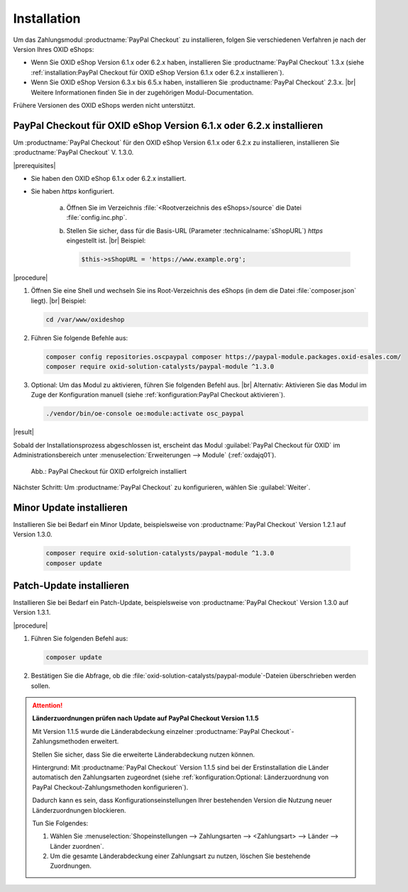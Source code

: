 Installation
============

Um das Zahlungsmodul :productname:`PayPal Checkout` zu installieren, folgen Sie verschiedenen Verfahren je nach der Version Ihres OXID eShops:

* Wenn Sie OXID eShop Version 6.1.x oder 6.2.x haben, installieren Sie :productname:`PayPal Checkout` 1.3.x (siehe :ref:`installation:PayPal Checkout für OXID eShop Version 6.1.x oder 6.2.x installieren`).
* Wenn Sie OXID eShop Version 6.3.x bis 6.5.x haben, installieren Sie :productname:`PayPal Checkout` :emphasis:`2`.3.x.
  |br|
  Weitere Informationen finden Sie in der zugehörigen Modul-Documentation.

Frühere Versionen des OXID eShops werden nicht unterstützt.

PayPal Checkout für OXID eShop Version 6.1.x oder 6.2.x installieren
--------------------------------------------------------------------

Um :productname:`PayPal Checkout` für den OXID eShop Version 6.1.x oder 6.2.x zu installieren, installieren Sie :productname:`PayPal Checkout` V. 1.3.0.

|prerequisites|

* Sie haben den OXID eShop 6.1.x oder 6.2.x installiert.
* Sie haben `https` konfiguriert.

   a. Öffnen Sie im Verzeichnis :file:`<Rootverzeichnis des eShops>/source` die Datei :file:`config.inc.php`.
   b. Stellen Sie sicher, dass für die Basis-URL (Parameter :technicalname:`sShopURL`) `https` eingestellt ist.
      |br|
      Beispiel:

      .. code::

         $this->sShopURL = 'https://www.example.org';

|procedure|

1. Öffnen Sie eine Shell und wechseln Sie ins Root-Verzeichnis des eShops (in dem die Datei :file:`composer.json` liegt).
   |br|
   Beispiel:

   .. code:: bash

      cd /var/www/oxideshop

#. Führen Sie folgende Befehle aus:

   .. code:: bash

      composer config repositories.oscpaypal composer https://paypal-module.packages.oxid-esales.com/
      composer require oxid-solution-catalysts/paypal-module ^1.3.0

#. Optional: Um das Modul zu aktivieren, führen Sie folgenden Befehl aus.
   |br|
   Alternativ: Aktivieren Sie das Modul im Zuge der Konfiguration manuell (siehe :ref:`konfiguration:PayPal Checkout aktivieren`).

   .. code:: bash

      ./vendor/bin/oe-console oe:module:activate osc_paypal


|result|

Sobald der Installationsprozess abgeschlossen ist, erscheint das Modul :guilabel:`PayPal Checkout für OXID` im Administrationsbereich unter :menuselection:`Erweiterungen --> Module` (:ref:`oxdajq01`).

.. _oxdajq01:

.. figure:: /media/screenshots/oxdajq01.png
   :alt: PayPal Checkout für OXID erfolgreich installiert

   Abb.: PayPal Checkout für OXID erfolgreich installiert



Nächster Schritt: Um :productname:`PayPal Checkout` zu konfigurieren, wählen Sie :guilabel:`Weiter`.


Minor Update installieren
-------------------------

Installieren Sie bei Bedarf ein  Minor Update, beispielsweise von :productname:`PayPal Checkout` Version 1.2.1 auf Version 1.3.0.

   .. code:: bash

      composer require oxid-solution-catalysts/paypal-module ^1.3.0
      composer update

Patch-Update installieren
-------------------------

Installieren Sie bei Bedarf ein Patch-Update, beispielsweise von :productname:`PayPal Checkout` Version 1.3.0 auf Version 1.3.1.


|procedure|

1. Führen Sie folgenden Befehl aus:

   .. code:: bash

      composer update

#. Bestätigen Sie die Abfrage, ob die :file:`oxid-solution-catalysts/paypal-module`-Dateien überschrieben werden sollen.


.. attention::

   **Länderzuordnungen prüfen nach Update auf PayPal Checkout Version 1.1.5**

   Mit Version 1.1.5 wurde die Länderabdeckung einzelner :productname:`PayPal Checkout`-Zahlungsmethoden erweitert.

   Stellen Sie sicher, dass Sie die erweiterte Länderabdeckung nutzen können.

   Hintergrund: Mit :productname:`PayPal Checkout` Version 1.1.5 sind bei der Erstinstallation die Länder automatisch den Zahlungsarten zugeordnet (siehe :ref:`konfiguration:Optional: Länderzuordnung von PayPal Checkout-Zahlungsmethoden konfigurieren`).

   Dadurch kann es sein, dass Konfigurationseinstellungen Ihrer bestehenden Version die Nutzung neuer Länderzuordnungen blockieren.

   Tun Sie Folgendes:

   1. Wählen Sie :menuselection:`Shopeinstellungen --> Zahlungsarten --> <Zahlungsart> --> Länder --> Länder zuordnen`.
   #. Um die gesamte Länderabdeckung einer Zahlungsart zu nutzen, löschen Sie bestehende Zuordnungen.



.. Intern: oxdajq, Status:
